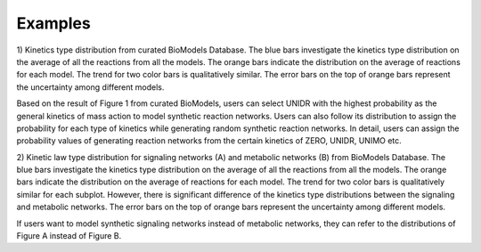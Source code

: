 .. _Examples:
 

Examples
=============

1) Kinetics type distribution from curated BioModels Database. The blue bars investigate 
the kinetics type distribution on the average of all the reactions from all the models. 
The orange bars indicate the distribution on the average of reactions for each model. The 
trend for two color bars is qualitatively similar. The error bars on the top of orange bars 
represent the uncertainty among different models. 

.. image:: Figures/Fig1_curated.png
  :width: 700

Based on the result of Figure 1 from curated BioModels, users can select UNIDR with the 
highest probability as the general kinetics of mass action to model synthetic reaction 
networks. Users can also follow its distribution to assign the probability for each type of 
kinetics while generating random synthetic reaction networks. In detail, users can assign the 
probability values of generating reaction networks from the certain kinetics of ZERO, UNIDR, 
UNIMO etc. 

2) Kinetic law type distribution for signaling networks (A) and metabolic networks (B) from 
BioModels Database. The blue bars investigate the kinetics type distribution on the 
average of all the reactions from all the models. The orange bars indicate the distribution 
on the average of reactions for each model. The trend for two color bars is qualitatively 
similar for each subplot. However, there is significant difference of the kinetics type 
distributions between the signaling and metabolic networks. The error bars on the top of 
orange bars represent the uncertainty among different models.

.. image:: Figures/Fig2_signalling_vs_metabolic.png
  :width: 700

If users want to model synthetic signaling networks instead of metabolic networks, they can 
refer to the distributions of Figure A instead of Figure B.